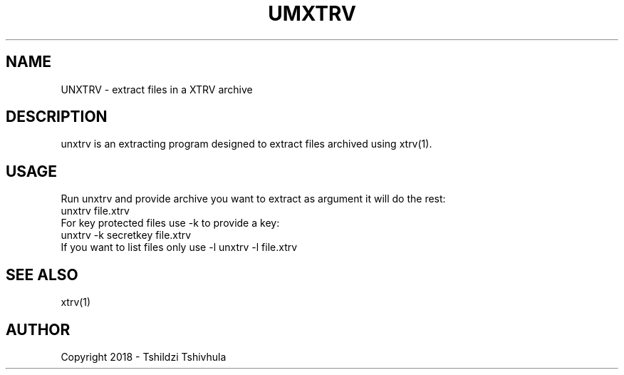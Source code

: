 .TH UMXTRV "September 22, 2018"
.SH NAME
UNXTRV - extract files in a XTRV archive

.SH DESCRIPTION
unxtrv is an extracting program designed to extract files archived using xtrv(1).

.SH USAGE

Run unxtrv and provide archive you want to extract as argument
it will do the rest:
.br
unxtrv file.xtrv
.br
For key protected files use -k to provide a key:
.br
unxtrv -k secretkey file.xtrv
.br
If you want to list files only use -l
unxtrv -l file.xtrv

.SH SEE ALSO
xtrv(1)

.SH AUTHOR
Copyright 2018 - Tshildzi Tshivhula
